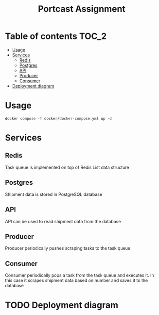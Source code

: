 #+TITLE: Portcast Assignment

* Table of contents :TOC_2:
- [[#usage][Usage]]
- [[#services][Services]]
  - [[#redis][Redis]]
  - [[#postgres][Postgres]]
  - [[#api][API]]
  - [[#producer][Producer]]
  - [[#consumer][Consumer]]
- [[#deployment-diagram][Deployment diagram]]

* Usage
~docker compose -f docker/docker-compose.yml up -d~

* Services
** Redis
Task queue is implemented on top of Redis List data structure

** Postgres
Shipment data is stored in PostgreSQL database

** API
API can be used to read shipment data from the database

** Producer
Producer periodically pushes scraping tasks to the task queue

** Consumer
Consumer periodically pops a task from the task queue and executes it. In this case it scrapes shipment data based on number and saves it to the database

* TODO Deployment diagram
